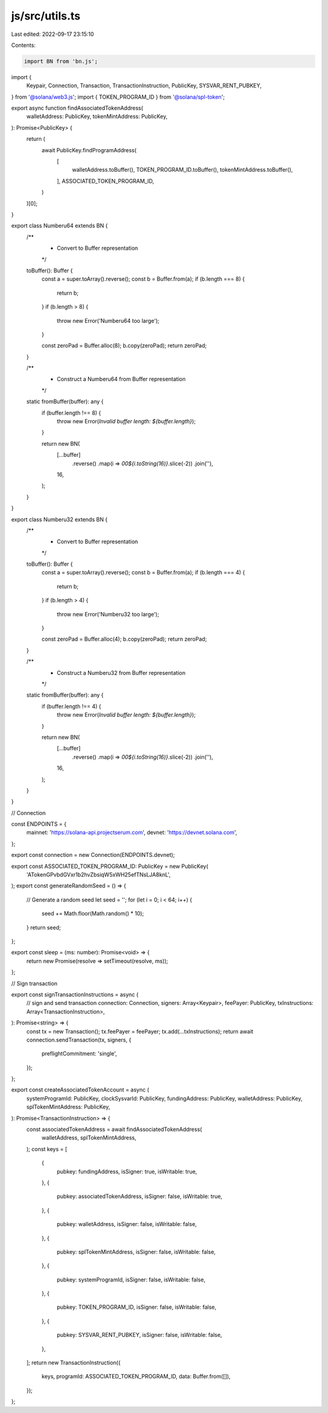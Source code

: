 js/src/utils.ts
===============

Last edited: 2022-09-17 23:15:10

Contents:

.. code-block:: ts

    import BN from 'bn.js';
import {
  Keypair,
  Connection,
  Transaction,
  TransactionInstruction,
  PublicKey,
  SYSVAR_RENT_PUBKEY,
} from '@solana/web3.js';
import { TOKEN_PROGRAM_ID } from '@solana/spl-token';

export async function findAssociatedTokenAddress(
  walletAddress: PublicKey,
  tokenMintAddress: PublicKey,
): Promise<PublicKey> {
  return (
    await PublicKey.findProgramAddress(
      [
        walletAddress.toBuffer(),
        TOKEN_PROGRAM_ID.toBuffer(),
        tokenMintAddress.toBuffer(),
      ],
      ASSOCIATED_TOKEN_PROGRAM_ID,
    )
  )[0];
}

export class Numberu64 extends BN {
  /**
   * Convert to Buffer representation
   */
  toBuffer(): Buffer {
    const a = super.toArray().reverse();
    const b = Buffer.from(a);
    if (b.length === 8) {
      return b;
    }
    if (b.length > 8) {
      throw new Error('Numberu64 too large');
    }

    const zeroPad = Buffer.alloc(8);
    b.copy(zeroPad);
    return zeroPad;
  }

  /**
   * Construct a Numberu64 from Buffer representation
   */
  static fromBuffer(buffer): any {
    if (buffer.length !== 8) {
      throw new Error(`Invalid buffer length: ${buffer.length}`);
    }

    return new BN(
      [...buffer]
        .reverse()
        .map(i => `00${i.toString(16)}`.slice(-2))
        .join(''),
      16,
    );
  }
}

export class Numberu32 extends BN {
  /**
   * Convert to Buffer representation
   */
  toBuffer(): Buffer {
    const a = super.toArray().reverse();
    const b = Buffer.from(a);
    if (b.length === 4) {
      return b;
    }
    if (b.length > 4) {
      throw new Error('Numberu32 too large');
    }

    const zeroPad = Buffer.alloc(4);
    b.copy(zeroPad);
    return zeroPad;
  }

  /**
   * Construct a Numberu32 from Buffer representation
   */
  static fromBuffer(buffer): any {
    if (buffer.length !== 4) {
      throw new Error(`Invalid buffer length: ${buffer.length}`);
    }

    return new BN(
      [...buffer]
        .reverse()
        .map(i => `00${i.toString(16)}`.slice(-2))
        .join(''),
      16,
    );
  }
}

// Connection

const ENDPOINTS = {
  mainnet: 'https://solana-api.projectserum.com',
  devnet: 'https://devnet.solana.com',
};

export const connection = new Connection(ENDPOINTS.devnet);

export const ASSOCIATED_TOKEN_PROGRAM_ID: PublicKey = new PublicKey(
  'ATokenGPvbdGVxr1b2hvZbsiqW5xWH25efTNsLJA8knL',
);
export const generateRandomSeed = () => {
  // Generate a random seed
  let seed = '';
  for (let i = 0; i < 64; i++) {
    seed += Math.floor(Math.random() * 10);
  }
  return seed;
};

export const sleep = (ms: number): Promise<void> => {
  return new Promise(resolve => setTimeout(resolve, ms));
};

// Sign transaction

export const signTransactionInstructions = async (
  // sign and send transaction
  connection: Connection,
  signers: Array<Keypair>,
  feePayer: PublicKey,
  txInstructions: Array<TransactionInstruction>,
): Promise<string> => {
  const tx = new Transaction();
  tx.feePayer = feePayer;
  tx.add(...txInstructions);
  return await connection.sendTransaction(tx, signers, {
    preflightCommitment: 'single',
  });
};

export const createAssociatedTokenAccount = async (
  systemProgramId: PublicKey,
  clockSysvarId: PublicKey,
  fundingAddress: PublicKey,
  walletAddress: PublicKey,
  splTokenMintAddress: PublicKey,
): Promise<TransactionInstruction> => {
  const associatedTokenAddress = await findAssociatedTokenAddress(
    walletAddress,
    splTokenMintAddress,
  );
  const keys = [
    {
      pubkey: fundingAddress,
      isSigner: true,
      isWritable: true,
    },
    {
      pubkey: associatedTokenAddress,
      isSigner: false,
      isWritable: true,
    },
    {
      pubkey: walletAddress,
      isSigner: false,
      isWritable: false,
    },
    {
      pubkey: splTokenMintAddress,
      isSigner: false,
      isWritable: false,
    },
    {
      pubkey: systemProgramId,
      isSigner: false,
      isWritable: false,
    },
    {
      pubkey: TOKEN_PROGRAM_ID,
      isSigner: false,
      isWritable: false,
    },
    {
      pubkey: SYSVAR_RENT_PUBKEY,
      isSigner: false,
      isWritable: false,
    },
  ];
  return new TransactionInstruction({
    keys,
    programId: ASSOCIATED_TOKEN_PROGRAM_ID,
    data: Buffer.from([]),
  });
};


